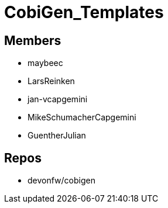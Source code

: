 = CobiGen_Templates

== Members
* maybeec
* LarsReinken
* jan-vcapgemini
* MikeSchumacherCapgemini
* GuentherJulian

== Repos
* devonfw/cobigen

